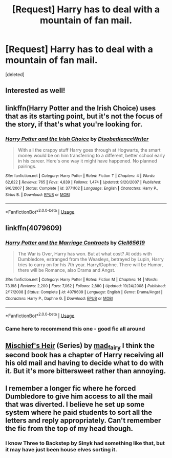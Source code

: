 #+TITLE: [Request] Harry has to deal with a mountain of fan mail.

* [Request] Harry has to deal with a mountain of fan mail.
:PROPERTIES:
:Score: 11
:DateUnix: 1545101595.0
:DateShort: 2018-Dec-18
:FlairText: Request
:END:
[deleted]


** Interested as well!
:PROPERTIES:
:Author: CNhuman
:Score: 3
:DateUnix: 1545109587.0
:DateShort: 2018-Dec-18
:END:


** linkffn(Harry Potter and the Irish Choice) uses that as its starting point, but it's not the focus of the story, if that's what you're looking for.
:PROPERTIES:
:Author: steve_wheeler
:Score: 2
:DateUnix: 1545117257.0
:DateShort: 2018-Dec-18
:END:

*** [[https://www.fanfiction.net/s/3771102/1/][*/Harry Potter and the Irish Choice/*]] by [[https://www.fanfiction.net/u/1228238/DisobedienceWriter][/DisobedienceWriter/]]

#+begin_quote
  With all the crappy stuff Harry goes through at Hogwarts, the smart money would be on him transferring to a different, better school early in his career. Here's one way it might have happened. No planned pairings.
#+end_quote

^{/Site/:} ^{fanfiction.net} ^{*|*} ^{/Category/:} ^{Harry} ^{Potter} ^{*|*} ^{/Rated/:} ^{Fiction} ^{T} ^{*|*} ^{/Chapters/:} ^{4} ^{*|*} ^{/Words/:} ^{62,622} ^{*|*} ^{/Reviews/:} ^{765} ^{*|*} ^{/Favs/:} ^{4,839} ^{*|*} ^{/Follows/:} ^{1,474} ^{*|*} ^{/Updated/:} ^{9/20/2007} ^{*|*} ^{/Published/:} ^{9/6/2007} ^{*|*} ^{/Status/:} ^{Complete} ^{*|*} ^{/id/:} ^{3771102} ^{*|*} ^{/Language/:} ^{English} ^{*|*} ^{/Characters/:} ^{Harry} ^{P.,} ^{Sirius} ^{B.} ^{*|*} ^{/Download/:} ^{[[http://www.ff2ebook.com/old/ffn-bot/index.php?id=3771102&source=ff&filetype=epub][EPUB]]} ^{or} ^{[[http://www.ff2ebook.com/old/ffn-bot/index.php?id=3771102&source=ff&filetype=mobi][MOBI]]}

--------------

*FanfictionBot*^{2.0.0-beta} | [[https://github.com/tusing/reddit-ffn-bot/wiki/Usage][Usage]]
:PROPERTIES:
:Author: FanfictionBot
:Score: 1
:DateUnix: 1545117281.0
:DateShort: 2018-Dec-18
:END:


** linkffn(4079609)
:PROPERTIES:
:Author: Lord_Anarchy
:Score: 2
:DateUnix: 1545118129.0
:DateShort: 2018-Dec-18
:END:

*** [[https://www.fanfiction.net/s/4079609/1/][*/Harry Potter and the Marriage Contracts/*]] by [[https://www.fanfiction.net/u/1298529/Clell65619][/Clell65619/]]

#+begin_quote
  The War is Over, Harry has won. But at what cost? At odds with Dumbledore, estranged from the Weasleys, betrayed by Lupin, Harry tries to carry on for his 7th year. Harry/Daphne. There will be Humor, there will be Romance, also Drama and Angst.
#+end_quote

^{/Site/:} ^{fanfiction.net} ^{*|*} ^{/Category/:} ^{Harry} ^{Potter} ^{*|*} ^{/Rated/:} ^{Fiction} ^{M} ^{*|*} ^{/Chapters/:} ^{14} ^{*|*} ^{/Words/:} ^{73,198} ^{*|*} ^{/Reviews/:} ^{2,200} ^{*|*} ^{/Favs/:} ^{7,062} ^{*|*} ^{/Follows/:} ^{2,880} ^{*|*} ^{/Updated/:} ^{10/24/2008} ^{*|*} ^{/Published/:} ^{2/17/2008} ^{*|*} ^{/Status/:} ^{Complete} ^{*|*} ^{/id/:} ^{4079609} ^{*|*} ^{/Language/:} ^{English} ^{*|*} ^{/Genre/:} ^{Drama/Angst} ^{*|*} ^{/Characters/:} ^{Harry} ^{P.,} ^{Daphne} ^{G.} ^{*|*} ^{/Download/:} ^{[[http://www.ff2ebook.com/old/ffn-bot/index.php?id=4079609&source=ff&filetype=epub][EPUB]]} ^{or} ^{[[http://www.ff2ebook.com/old/ffn-bot/index.php?id=4079609&source=ff&filetype=mobi][MOBI]]}

--------------

*FanfictionBot*^{2.0.0-beta} | [[https://github.com/tusing/reddit-ffn-bot/wiki/Usage][Usage]]
:PROPERTIES:
:Author: FanfictionBot
:Score: 1
:DateUnix: 1545118212.0
:DateShort: 2018-Dec-18
:END:


*** Came here to recommend this one - good fic all around
:PROPERTIES:
:Score: 1
:DateUnix: 1545274174.0
:DateShort: 2018-Dec-20
:END:


** [[https://archiveofourown.org/series/309447][Mischief's Heir]] (Series) by [[https://archiveofourown.org/users/mad_fairy/pseuds/mad_fairy][mad_fairy]] I think the second book has a chapter of Harry receiving all his old mail and having to decide what to do with it. But it's more bittersweet rather than annoying.
:PROPERTIES:
:Author: 4wallsandawindow
:Score: 1
:DateUnix: 1545131389.0
:DateShort: 2018-Dec-18
:END:


** I remember a longer fic where he forced Dumbledore to give him access to all the mail that was diverted. I believe he set up some system where he paid students to sort all the letters and reply appropriately. Can't remember the fic from the top of my head though.
:PROPERTIES:
:Author: MartDiamond
:Score: 1
:DateUnix: 1545146732.0
:DateShort: 2018-Dec-18
:END:

*** I know Three to Backstep by Sinyk had something like that, but it may have just been house elves sorting it.
:PROPERTIES:
:Author: RayvenQ
:Score: 1
:DateUnix: 1545155901.0
:DateShort: 2018-Dec-18
:END:
